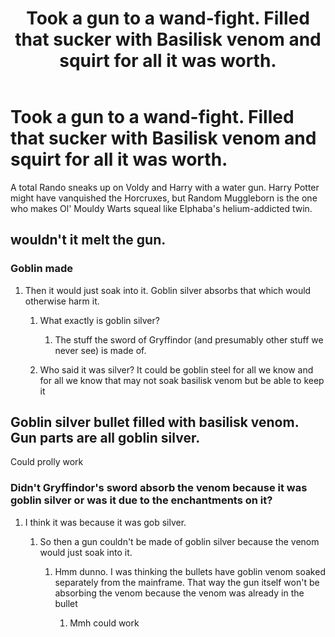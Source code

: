 #+TITLE: Took a gun to a wand-fight. Filled that sucker with Basilisk venom and squirt for all it was worth.

* Took a gun to a wand-fight. Filled that sucker with Basilisk venom and squirt for all it was worth.
:PROPERTIES:
:Author: CommandUltra2
:Score: 5
:DateUnix: 1583428939.0
:DateShort: 2020-Mar-05
:FlairText: Prompt
:END:
A total Rando sneaks up on Voldy and Harry with a water gun. Harry Potter might have vanquished the Horcruxes, but Random Muggleborn is the one who makes Ol' Mouldy Warts squeal like Elphaba's helium-addicted twin.


** wouldn't it melt the gun.
:PROPERTIES:
:Author: andrewwaiting
:Score: 7
:DateUnix: 1583434661.0
:DateShort: 2020-Mar-05
:END:

*** Goblin made
:PROPERTIES:
:Author: CommandUltra2
:Score: 3
:DateUnix: 1583439153.0
:DateShort: 2020-Mar-05
:END:

**** Then it would just soak into it. Goblin silver absorbs that which would otherwise harm it.
:PROPERTIES:
:Author: Electric999999
:Score: 3
:DateUnix: 1583465345.0
:DateShort: 2020-Mar-06
:END:

***** What exactly is goblin silver?
:PROPERTIES:
:Score: 1
:DateUnix: 1583465612.0
:DateShort: 2020-Mar-06
:END:

****** The stuff the sword of Gryffindor (and presumably other stuff we never see) is made of.
:PROPERTIES:
:Author: Electric999999
:Score: 3
:DateUnix: 1583465913.0
:DateShort: 2020-Mar-06
:END:


***** Who said it was silver? It could be goblin steel for all we know and for all we know that may not soak basilisk venom but be able to keep it
:PROPERTIES:
:Author: Erkkifloof
:Score: 1
:DateUnix: 1583518238.0
:DateShort: 2020-Mar-06
:END:


** Goblin silver bullet filled with basilisk venom. Gun parts are all goblin silver.

Could prolly work
:PROPERTIES:
:Author: Naejeiuol
:Score: 1
:DateUnix: 1583556788.0
:DateShort: 2020-Mar-07
:END:

*** Didn't Gryffindor's sword absorb the venom because it was goblin silver or was it due to the enchantments on it?
:PROPERTIES:
:Author: Erkkifloof
:Score: 1
:DateUnix: 1584810994.0
:DateShort: 2020-Mar-21
:END:

**** I think it was because it was gob silver.
:PROPERTIES:
:Author: Naejeiuol
:Score: 1
:DateUnix: 1584841285.0
:DateShort: 2020-Mar-22
:END:

***** So then a gun couldn't be made of goblin silver because the venom would just soak into it.
:PROPERTIES:
:Author: Erkkifloof
:Score: 1
:DateUnix: 1584869004.0
:DateShort: 2020-Mar-22
:END:

****** Hmm dunno. I was thinking the bullets have goblin venom soaked separately from the mainframe. That way the gun itself won't be absorbing the venom because the venom was already in the bullet
:PROPERTIES:
:Author: Naejeiuol
:Score: 1
:DateUnix: 1584871817.0
:DateShort: 2020-Mar-22
:END:

******* Mmh could work
:PROPERTIES:
:Author: Erkkifloof
:Score: 1
:DateUnix: 1584878931.0
:DateShort: 2020-Mar-22
:END:

